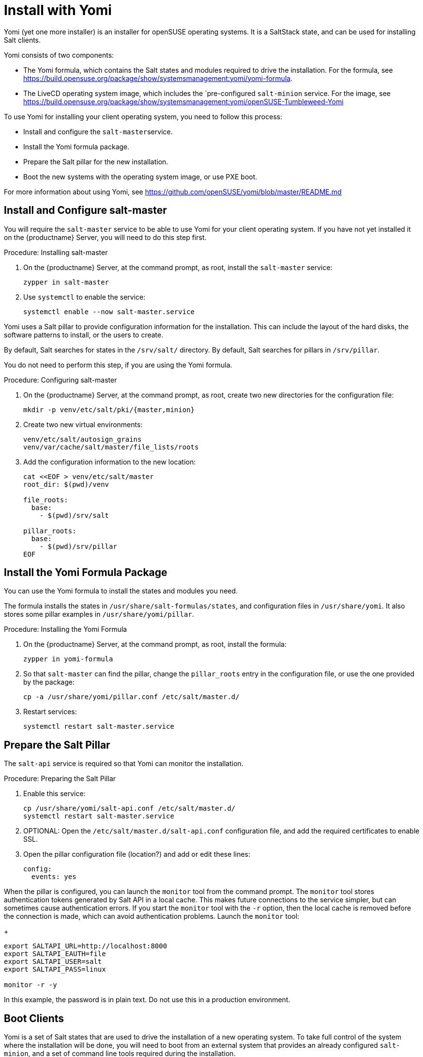 [[yomi.installer]]
= Install with Yomi

Yomi (yet one more installer) is an installer for openSUSE operating systems.
It is a SaltStack state, and can be used for installing Salt clients.

Yomi consists of two components:

* The Yomi formula, which contains the Salt states and modules required to drive the installation.
For the formula, see https://build.opensuse.org/package/show/systemsmanagement:yomi/yomi-formula.
* The LiveCD operating system image, which includes the `pre-configured ``salt-minion`` service.
For the image, see https://build.opensuse.org/package/show/systemsmanagement:yomi/openSUSE-Tumbleweed-Yomi


To use Yomi for installing your client operating system, you need to follow this process:

* Install and configure the ``salt-master``service.
* Install the Yomi formula package.
* Prepare the Salt pillar for the new installation.
* Boot the new systems with the operating system image, or use PXE boot.

For more information about using Yomi, see https://github.com/openSUSE/yomi/blob/master/README.md



== Install and Configure salt-master

You will require the ``salt-master`` service to be able to use Yomi for your client operating system.
If you have not yet installed it on the {productname} Server, you will need to do this step first.



.Procedure: Installing salt-master

. On the {productname} Server, at the command prompt, as root, install the ``salt-master`` service:
+
----
zypper in salt-master
----
. Use ``systemctl`` to enable the service:
+
----
systemctl enable --now salt-master.service
----

Yomi uses a Salt pillar to provide configuration information for the installation.
This can include the layout of the hard disks, the software
patterns to install, or the users to create.

By default, Salt searches for states in the [path]``/srv/salt/`` directory.
By default, Salt searches for pillars in [path]``/srv/pillar``.

You do not need to perform this step, if you are using the Yomi formula.


.Procedure: Configuring salt-master

. On the {productname} Server, at the command prompt, as root, create two new directories for the configuration file:
+
----
mkdir -p venv/etc/salt/pki/{master,minion}
----
.  Create two new virtual environments:
+
----
venv/etc/salt/autosign_grains
venv/var/cache/salt/master/file_lists/roots
----
. Add the configuration information to the new location:
+
----
cat <<EOF > venv/etc/salt/master
root_dir: $(pwd)/venv

file_roots:
  base:
    - $(pwd)/srv/salt

pillar_roots:
  base:
    - $(pwd)/srv/pillar
EOF
----



== Install the Yomi Formula Package


You can use the Yomi formula to install the states and modules you need.

The formula installs the states in [path]``/usr/share/salt-formulas/states``, and configuration files in [path]``/usr/share/yomi``.
It also stores some pillar examples in [path]``/usr/share/yomi/pillar``.

.Procedure: Installing the Yomi Formula

. On the {productname} Server, at the command prompt, as root, install the formula:
+
----
zypper in yomi-formula
----
. So that ``salt-master`` can find the pillar, change the
``pillar_roots`` entry in the configuration file, or use the one provided by the package:
+
----
cp -a /usr/share/yomi/pillar.conf /etc/salt/master.d/
----
. Restart services:
+
----
systemctl restart salt-master.service
----

== Prepare the Salt Pillar

The ``salt-api`` service is required so that Yomi can monitor the installation.

.Procedure: Preparing the Salt Pillar

. Enable this service:
+
----
cp /usr/share/yomi/salt-api.conf /etc/salt/master.d/
systemctl restart salt-master.service
----
. OPTIONAL: Open the [path]``/etc/salt/master.d/salt-api.conf`` configuration file, and add the required certificates to enable SSL.
. Open the pillar configuration file (location?) and add or edit these lines:
+
----
config:
  events: yes
----


When the pillar is configured, you can launch the ``monitor`` tool from the command prompt.
The `monitor` tool stores authentication tokens generated by Salt API in a local cache.
This makes future connections to the service simpler, but can sometimes cause authentication errors.
If you start the ``monitor`` tool with the ``-r`` option, then the local cache is removed before the connection is made, which can avoid authentication problems.
Launch the ``monitor`` tool:
+
----
export SALTAPI_URL=http://localhost:8000
export SALTAPI_EAUTH=file
export SALTAPI_USER=salt
export SALTAPI_PASS=linux

monitor -r -y
----

[[WARNING]]
====
In this example, the password is in plain text.
Do not use this in a production environment.
====



== Boot Clients

Yomi is a set of Salt states that are used to drive the installation of a new operating system.
To take full control of the system where the installation will be done, you will need to boot from an external system that provides an already configured `salt-minion`, and a set of command line tools required during the installation.

You can install Yomi on clients using different mechanisms.
There is a multi-build image available for download, which provides a LiveCD ISO image and a PXE boot image.
You can download the image from https://build.opensuse.org/package/show/systemsmanagement:yomi/openSUSE-Tumbleweed-Yomi.

This image is built from openSUSE Tumbleweed repositories.
It includes a very minimal set of tools, including the openSUSE version of `salt-minion`.

Alternatively, you can download the latest LiveCD image at the command prompt, using ``wget``:

----
wget https://download.opensuse.org/repositories/systemsmanagement:/yomi/images/iso/openSUSE-Tumbleweed-Yomi.x86_64-livecd.iso
----
